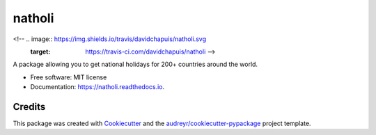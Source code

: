 =======
natholi
=======


.. image:: https://img.shields.io/pypi/v/natholi.svg
        :target: https://pypi.python.org/pypi/natholi

<!-- .. image:: https://img.shields.io/travis/davidchapuis/natholi.svg
        :target: https://travis-ci.com/davidchapuis/natholi -->

.. image:: https://readthedocs.org/projects/natholi/badge/?version=latest
        :target: https://natholi.readthedocs.io/en/latest/?version=latest
        :alt: Documentation Status




A package allowing you to get national holidays for 200+ countries around the world.


* Free software: MIT license
* Documentation: https://natholi.readthedocs.io.


Credits
-------

This package was created with Cookiecutter_ and the `audreyr/cookiecutter-pypackage`_ project template.

.. _Cookiecutter: https://github.com/audreyr/cookiecutter
.. _`audreyr/cookiecutter-pypackage`: https://github.com/audreyr/cookiecutter-pypackage
